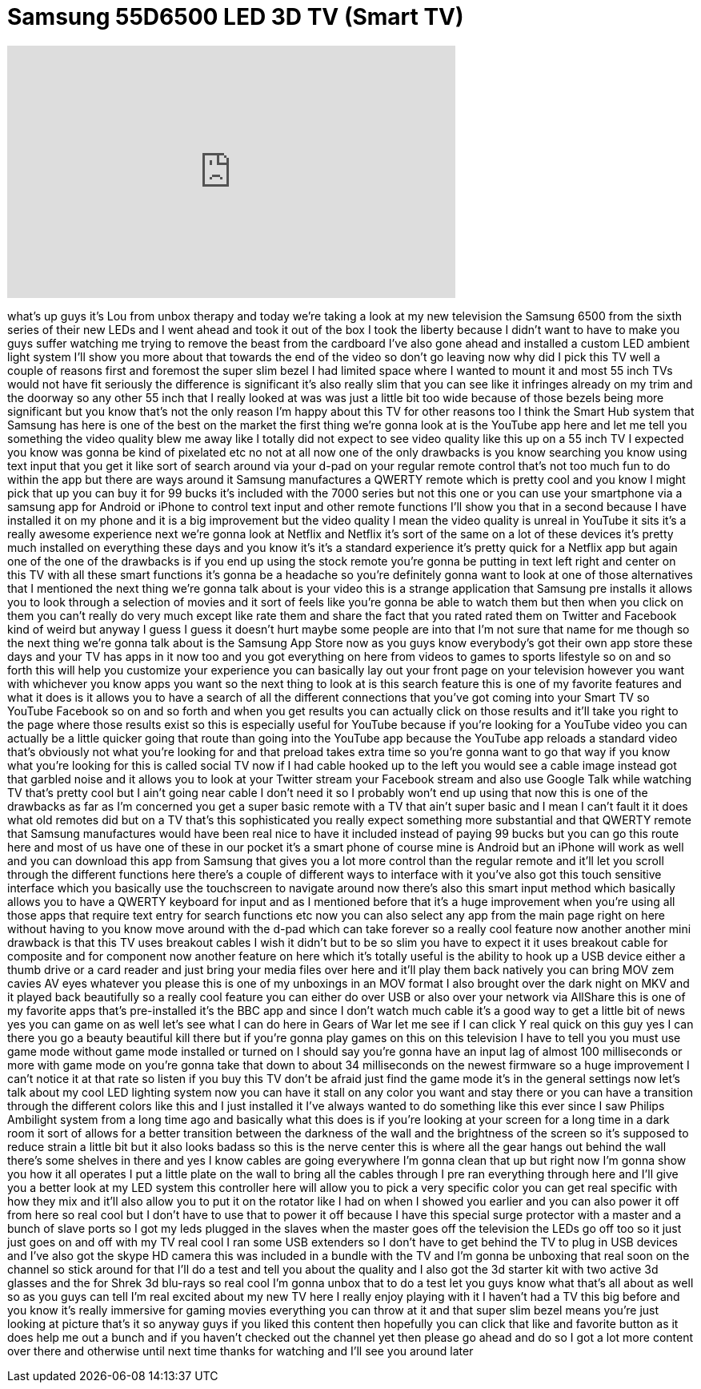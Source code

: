 = Samsung 55D6500 LED 3D TV (Smart TV)
:published_at: 2011-09-26
:hp-alt-title: Samsung 55D6500 LED 3D TV (Smart TV)
:hp-image: https://i.ytimg.com/vi/NrWsQMZnilw/maxresdefault.jpg


++++
<iframe width="560" height="315" src="https://www.youtube.com/embed/NrWsQMZnilw?rel=0" frameborder="0" allow="autoplay; encrypted-media" allowfullscreen></iframe>
++++

what's up guys it's Lou from unbox
therapy and today we're taking a look at
my new television the Samsung 6500 from
the sixth series of their new LEDs and I
went ahead and took it out of the box I
took the liberty because I didn't want
to have to make you guys suffer watching
me trying to remove the beast from the
cardboard I've also gone ahead and
installed a custom LED ambient light
system I'll show you more about that
towards the end of the video so don't go
leaving now why did I pick this TV well
a couple of reasons first and foremost
the super slim bezel I had limited space
where I wanted to mount it and most 55
inch TVs would not have fit seriously
the difference is significant it's also
really slim that you can see like it
infringes already on my trim and the
doorway so any other 55 inch that I
really looked at was was just a little
bit too wide because of those bezels
being more significant but you know
that's not the only reason I'm happy
about this TV for other reasons too I
think the Smart Hub system that Samsung
has here is one of the best on the
market the first thing we're gonna look
at is the YouTube app here and let me
tell you something the video quality
blew me away
like I totally did not expect to see
video quality like this up on a 55 inch
TV I expected you know was gonna be kind
of pixelated etc no not at all now one
of the only drawbacks is you know
searching you know using text input that
you get it like sort of search around
via your d-pad on your regular remote
control that's not too much fun to do
within the app but there are ways around
it Samsung manufactures a QWERTY remote
which is pretty cool and you know I
might pick that up you can buy it for 99
bucks it's included with the 7000 series
but not this one or you can use your
smartphone via a samsung app for Android
or iPhone to control text input and
other remote functions I'll show you
that in a second
because I have installed it on my phone
and it is a big improvement but the
video quality I mean the video quality
is unreal in YouTube it sits
it's a really awesome experience next
we're gonna look at Netflix and Netflix
it's sort of the same on a lot of these
devices it's pretty much installed on
everything these days and you know it's
it's a standard experience it's pretty
quick for a Netflix app but again one of
the one of the drawbacks is if you end
up using the stock remote you're gonna
be putting in text left right and center
on this TV with all these smart
functions it's gonna be a headache so
you're definitely gonna want to look at
one of those alternatives that I
mentioned the next thing we're gonna
talk about is your video this is a
strange application that Samsung pre
installs it allows you to look through a
selection of movies and it sort of feels
like you're gonna be able to watch them
but then when you click on them you
can't really do very much except like
rate them and share the fact that you
rated rated them on Twitter and Facebook
kind of weird but anyway I guess I guess
it doesn't hurt maybe some people are
into that I'm not sure that name for me
though so the next thing we're gonna
talk about is the Samsung App Store now
as you guys know everybody's got their
own app store these days and your TV has
apps in it now too and you got
everything on here from videos to games
to sports lifestyle so on and so forth
this will help you customize your
experience you can basically lay out
your front page on your television
however you want with whichever you know
apps you want so the next thing to look
at is this search feature this is one of
my favorite features and what it does is
it allows you to have a search of all
the different connections that you've
got coming into your Smart TV so YouTube
Facebook so on and so forth
and when you get results you can
actually click on those results and
it'll take you right to the page where
those results exist so this is
especially useful for YouTube because if
you're looking for a YouTube video you
can actually be a little quicker going
that route than going into the YouTube
app because the YouTube app reloads a
standard video that's obviously not what
you're looking for and that preload
takes extra time so you're gonna want to
go that way if you know what you're
looking for this is called social TV now
if I had cable hooked up to the left you
would see a cable image instead
got that garbled noise and it allows you
to look at your Twitter stream your
Facebook stream and also use Google Talk
while watching TV that's pretty cool but
I ain't going near cable I don't need it
so I probably won't end up using that
now this is one of the drawbacks as far
as I'm concerned you get a super basic
remote with a TV that ain't super basic
and I mean I can't fault it it does
what old remotes did but on a TV that's
this sophisticated you really expect
something more substantial and that
QWERTY remote that Samsung manufactures
would have been real nice to have it
included instead of paying 99 bucks but
you can go this route here and most of
us have one of these in our pocket it's
a smart phone of course mine is Android
but an iPhone will work as well and you
can download this app from Samsung that
gives you a lot more control than the
regular remote and it'll let you scroll
through the different functions here
there's a couple of different ways to
interface with it you've also got this
touch sensitive interface which you
basically use the touchscreen to
navigate around now there's also this
smart input method which basically
allows you to have a QWERTY keyboard for
input and as I mentioned before that
it's a huge improvement when you're
using all those apps that require text
entry for search functions etc now you
can also select any app from the main
page right on here without having to you
know move around with the d-pad which
can take forever so a really cool
feature now another another mini
drawback is that this TV uses breakout
cables I wish it didn't but to be so
slim you have to expect it it uses
breakout cable for composite and for
component now another feature on here
which it's totally useful is the ability
to hook up a USB device either a thumb
drive or a card reader and just bring
your media files over here and it'll
play them back natively you can bring
MOV zem cavies AV eyes whatever you
please this is one of my unboxings in an
MOV format
I also brought over the dark night on
MKV and it played back beautifully so a
really cool feature you can either do
over USB or
also over your network via AllShare this
is one of my favorite apps that's
pre-installed it's the BBC app and since
I don't watch much cable it's a good way
to get a little bit of news yes you can
game on as well let's see what I can do
here in Gears of War let me see if I can
click Y real quick on this guy yes I can
there you go a beauty beautiful kill
there but if you're gonna play games on
this on this television I have to tell
you you must use game mode without game
mode installed or turned on I should say
you're gonna have an input lag of almost
100 milliseconds or more with game mode
on you're gonna take that down to about
34 milliseconds on the newest firmware
so a huge improvement
I can't notice it at that rate so listen
if you buy this TV don't be afraid just
find the game mode it's in the general
settings now let's talk about my cool
LED lighting system now you can have it
stall on any color you want and stay
there or you can have a transition
through the different colors like this
and I just installed it I've always
wanted to do something like this ever
since I saw Philips Ambilight system
from a long time ago and basically what
this does is if you're looking at your
screen for a long time in a dark room it
sort of allows for a better transition
between the darkness of the wall and the
brightness of the screen so it's
supposed to reduce strain a little bit
but it also looks badass
so this is the nerve center this is
where all the gear hangs out behind the
wall there's some shelves in there and
yes I know cables are going everywhere
I'm gonna clean that up but right now
I'm gonna show you how it all operates I
put a little plate on the wall to bring
all the cables through I pre ran
everything through here and I'll give
you a better look at my LED system this
controller here will allow you to pick a
very specific color you can get real
specific with how they mix and it'll
also allow you to put it on the rotator
like I had on when I showed you earlier
and you can also power it off from here
so real cool but I don't have to use
that to power it off because I have this
special surge protector with a master
and a bunch of slave ports so I got my
leds plugged in
the slaves when the master goes off the
television the LEDs go off too so it
just just goes on and off with my TV
real cool I ran some USB extenders so I
don't have to get behind the TV to plug
in USB devices and I've also got the
skype HD camera this was included in a
bundle with the TV and I'm gonna be
unboxing that real soon on the channel
so stick around for that I'll do a test
and tell you about the quality and I
also got the 3d starter kit with two
active 3d glasses and the for Shrek 3d
blu-rays so real cool I'm gonna unbox
that to do a test let you guys know what
that's all about as well so as you guys
can tell I'm real excited about my new
TV here I really enjoy playing with it
I haven't had a TV this big before and
you know it's really immersive for
gaming movies everything you can throw
at it and that super slim bezel means
you're just looking at picture that's it
so anyway guys if you liked this content
then hopefully you can click that like
and favorite button as it does help me
out a bunch and if you haven't checked
out the channel yet then please go ahead
and do so I got a lot more content over
there and otherwise until next time
thanks for watching and I'll see you
around later